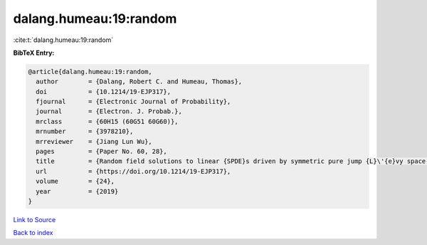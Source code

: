 dalang.humeau:19:random
=======================

:cite:t:`dalang.humeau:19:random`

**BibTeX Entry:**

.. code-block:: bibtex

   @article{dalang.humeau:19:random,
     author        = {Dalang, Robert C. and Humeau, Thomas},
     doi           = {10.1214/19-EJP317},
     fjournal      = {Electronic Journal of Probability},
     journal       = {Electron. J. Probab.},
     mrclass       = {60H15 (60G51 60G60)},
     mrnumber      = {3978210},
     mrreviewer    = {Jiang Lun Wu},
     pages         = {Paper No. 60, 28},
     title         = {Random field solutions to linear {SPDE}s driven by symmetric pure jump {L}\'{e}vy space-time white noises},
     url           = {https://doi.org/10.1214/19-EJP317},
     volume        = {24},
     year          = {2019}
   }

`Link to Source <https://doi.org/10.1214/19-EJP317},>`_


`Back to index <../By-Cite-Keys.html>`_

